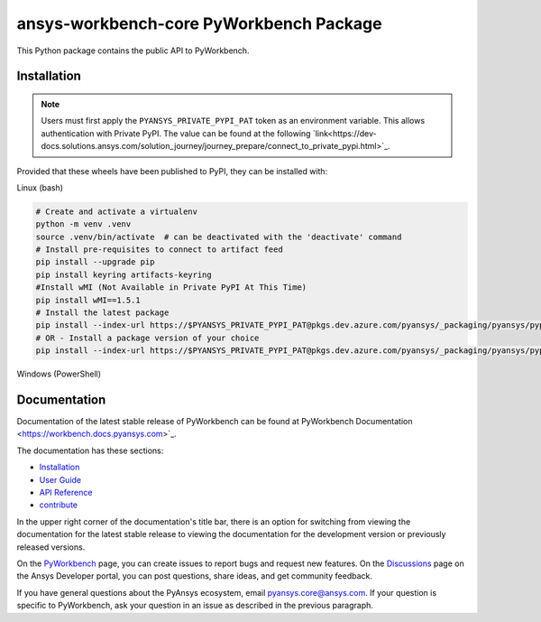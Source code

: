 ansys-workbench-core PyWorkbench Package
========================================

|pyansys| |python| |pypi| |GH-CI| |MIT| |ruff|

.. |pyansys| image:: https://img.shields.io/badge/Py-Ansys-ffc107.svg?logo=data:image/png;base64,iVBORw0KGgoAAAANSUhEUgAAABAAAAAQCAIAAACQkWg2AAABDklEQVQ4jWNgoDfg5mD8vE7q/3bpVyskbW0sMRUwofHD7Dh5OBkZGBgW7/3W2tZpa2tLQEOyOzeEsfumlK2tbVpaGj4N6jIs1lpsDAwMJ278sveMY2BgCA0NFRISwqkhyQ1q/Nyd3zg4OBgYGNjZ2ePi4rB5loGBhZnhxTLJ/9ulv26Q4uVk1NXV/f///////69du4Zdg78lx//t0v+3S88rFISInD59GqIH2esIJ8G9O2/XVwhjzpw5EAam1xkkBJn/bJX+v1365hxxuCAfH9+3b9/+////48cPuNehNsS7cDEzMTAwMMzb+Q2u4dOnT2vWrMHu9ZtzxP9vl/69RVpCkBlZ3N7enoDXBwEAAA+YYitOilMVAAAAAElFTkSuQmCC
   :target: https://docs.pyansys.com/
   :alt: PyAnsys

.. |python| image:: https://img.shields.io/pypi/pyversions/ansys-workbench-core?logo=pypi
   :target: https://pypi.org/project/ansys-workbench-core/
   :alt: Python

.. |pypi| image:: https://img.shields.io/pypi/v/ansys-workbench-core.svg?logo=python&logoColor=white
   :target: https://pypi.org/project/ansys-workbench-core
   :alt: PyPI

.. |GH-CI| image:: https://github.com/ansys-internal/pyworkbench/actions/workflows/ci_cd.yml/badge.svg
   :target: https://github.com/ansys-internal/pyworkbench/actions/workflows/ci_cd.yml
   :alt: GH-CI

.. |MIT| image:: https://img.shields.io/badge/License-MIT-yellow.svg
   :target: https://opensource.org/blog/license/mit
   :alt: MIT

.. |ruff| image:: https://img.shields.io/endpoint?url=https://raw.githubusercontent.com/astral-sh/ruff/main/assets/badge/v2.json
    :target: https://github.com/astral-sh/ruff
    :alt: Ruff

This Python package contains the public API to PyWorkbench.

Installation
------------

.. note::

    Users must first apply the ``PYANSYS_PRIVATE_PYPI_PAT`` token as an environment variable.
    This allows authentication with Private PyPI.
    The value can be found at the following `link<https://dev-docs.solutions.ansys.com/solution_journey/journey_prepare/connect_to_private_pypi.html>`_.

Provided that these wheels have been published to PyPI, they can be
installed with:

Linux (bash)

.. code::

    # Create and activate a virtualenv
    python -m venv .venv
    source .venv/bin/activate  # can be deactivated with the 'deactivate' command
    # Install pre-requisites to connect to artifact feed
    pip install --upgrade pip
    pip install keyring artifacts-keyring
    #Install wMI (Not Available in Private PyPI At This Time)
    pip install wMI==1.5.1
    # Install the latest package
    pip install --index-url https://$PYANSYS_PRIVATE_PYPI_PAT@pkgs.dev.azure.com/pyansys/_packaging/pyansys/pypi/simple ansys-workbench-core
    # OR - Install a package version of your choice
    pip install --index-url https://$PYANSYS_PRIVATE_PYPI_PAT@pkgs.dev.azure.com/pyansys/_packaging/pyansys/pypi/simple ansys-workbench-core==0.1.2


Windows (PowerShell)

.. code::bash

    # Create and activate a virtualenv
    python.exe -m venv .venv
    .\venv\Scripts\Activate.ps1  # can be deactivated with the 'deactivate' command
    # Install pre-requisites to connect to artifact feed
    pip.exe install --upgrade pip
    pip.exe install keyring artifacts-keyring
    #Install wMI (Not Available in Private PyPI At This Time)
    pip.exe install wMI==1.5.1
    # Install the latest package
    pip.exe install --index-url https://$env:PYANSYS_PRIVATE_PYPI_PAT@pkgs.dev.azure.com/pyansys/_packaging/pyansys/pypi/simple ansys-workbench-core
    # OR - Install a package version of your choice
    pip.exe install --index-url https://$env:PYANSYS_PRIVATE_PYPI_PAT@pkgs.dev.azure.com/pyansys/_packaging/pyansys/pypi/simple ansys-workbench-core==0.1.2

Documentation
-------------

Documentation of the latest stable release of PyWorkbench can be found at
PyWorkbench Documentation <https://workbench.docs.pyansys.com>`_.

The documentation has these sections:

- `Installation <https://workbench.docs.pyansys.com/version/stable/installation.html>`_
- `User Guide <https://workbench.docs.pyansys.com/version/stable/user_guide.html>`_
- `API Reference <https://workbench.docs.pyansys.com/version/stable/api/index.html>`_
- `contribute <https://workbench.docs.pyansys.com/version/stable/contribute_examples.html>`_


In the upper right corner of the documentation's title bar, there is an option for switching from
viewing the documentation for the
latest stable release to viewing the documentation for the development version or previously released versions.

On the `PyWorkbench <https://github.com/ansys-internal/pyworkbench/issues>`_
page, you can create issues to report bugs and request new features. On the
`Discussions <https://discuss.ansys.com/>`_ page on the Ansys Developer portal,
you can post questions, share ideas, and get community feedback.

If you have general questions about the PyAnsys ecosystem, email
`pyansys.core@ansys.com <pyansys.core@ansys.com>`_. If your
question is specific to PyWorkbench, ask your
question in an issue as described in the previous paragraph.


